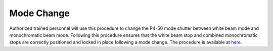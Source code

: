 Mode Change 
===========

Authorized trained personnel will use this procedure to change the P4-50 mode shutter between white beam mode and monochromatic beam mode. Following this procedure ensures that the white beam stop and combined monochromatic stops are correctly positioned and locked in place following a mode change. The procedure is available at `here <https://anl.box.com/s/hlym1s9yzusuo2umobesnd7n8v74ovti>`_.
